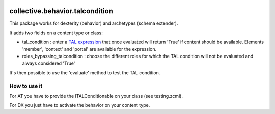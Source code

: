 .. image:: https://travis-ci.org/IMIO/collective.behavior.talcondition.svg?branch=master
    :target: https://travis-ci.org/IMIO/collective.behavior.talcondition

.. image:: https://coveralls.io/repos/IMIO/collective.behavior.talcondition/badge.png
  :target: https://coveralls.io/r/IMIO/collective.behavior.talcondition


==========================================================================
collective.behavior.talcondition
==========================================================================

This package works for dexterity (behavior) and archetypes (schema extender).

It adds two fields on a content type or class:

* tal_condition : enter a `TAL expression <http://docs.zope.org/zope2/zope2book/AppendixC.html>`_ that once evaluated will return 'True' if content should be available. Elements 'member', 'context' and 'portal' are available for the expression.

* roles_bypassing_talcondition : choose the different roles for which the TAL condition will not be evaluated and always considered \'True\'

It's then possible to use the 'evaluate' method to test the TAL condition.

How to use it
=============

For AT you have to provide the ITALConditionable on your class (see testing.zcml).

For DX you just have to activate the behavior on your content type.

